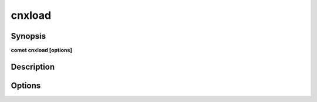 ***************************************************************************************************
cnxload
***************************************************************************************************


Synopsis
--------

**comet cnxload [options]**


Description
-----------




Options
-------

.. option:: --source_file: <value>

    *Required*. Full Path to source file


.. option:: --output_table: <value>

    *Required*. JDBC Output Table


.. option:: --options: <value>

    *Optional*. Connection options eq for jdbc : driver, user, password, url, partitions, batchSize


.. option:: --create_disposition: <value>

    *Optional*. Big Query Create disposition https://cloud.google.com/bigquery/docs/reference/auditlogs/rest/Shared.Types/CreateDisposition


.. option:: --write_disposition: <value>

    *Optional*. Big Query Write disposition https://cloud.google.com/bigquery/docs/reference/auditlogs/rest/Shared.Types/WriteDisposition


